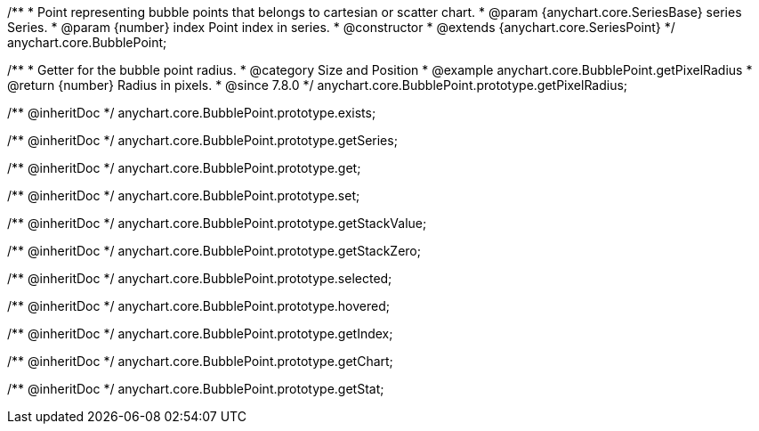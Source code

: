 /**
 * Point representing bubble points that belongs to cartesian or scatter chart.
 * @param {anychart.core.SeriesBase} series Series.
 * @param {number} index Point index in series.
 * @constructor
 * @extends {anychart.core.SeriesPoint}
 */
anychart.core.BubblePoint;

//----------------------------------------------------------------------------------------------------------------------
//
//  anychart.core.BubblePoint.prototype.getPixelRadius
//
//----------------------------------------------------------------------------------------------------------------------

/**
 * Getter for the bubble point radius.
 * @category Size and Position
 * @example anychart.core.BubblePoint.getPixelRadius
 * @return {number} Radius in pixels.
 * @since 7.8.0
 */
anychart.core.BubblePoint.prototype.getPixelRadius;

/** @inheritDoc */
anychart.core.BubblePoint.prototype.exists;

/** @inheritDoc */
anychart.core.BubblePoint.prototype.getSeries;

/** @inheritDoc */
anychart.core.BubblePoint.prototype.get;

/** @inheritDoc */
anychart.core.BubblePoint.prototype.set;

/** @inheritDoc */
anychart.core.BubblePoint.prototype.getStackValue;

/** @inheritDoc */
anychart.core.BubblePoint.prototype.getStackZero;

/** @inheritDoc */
anychart.core.BubblePoint.prototype.selected;

/** @inheritDoc */
anychart.core.BubblePoint.prototype.hovered;

/** @inheritDoc */
anychart.core.BubblePoint.prototype.getIndex;

/** @inheritDoc */
anychart.core.BubblePoint.prototype.getChart;

/** @inheritDoc */
anychart.core.BubblePoint.prototype.getStat;

